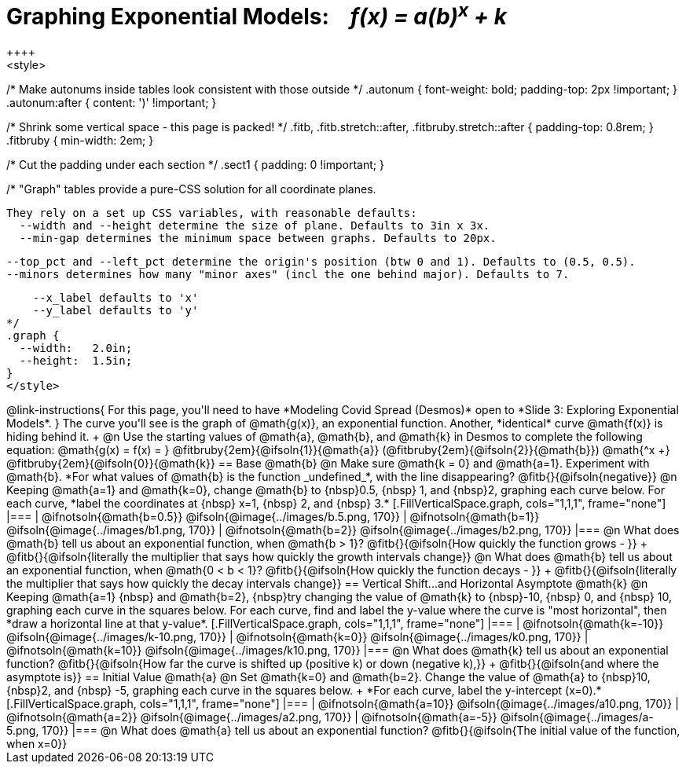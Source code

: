 = Graphing Exponential Models: {nbsp}{nbsp} __f(x) = a(b)^x^ + k__
++++
<style>
/* Make autonums inside tables look consistent with those outside */
.autonum { font-weight: bold; padding-top: 2px !important; }
.autonum:after { content: ')' !important; }

/* Shrink some vertical space - this page is packed! */
.fitb, .fitb.stretch::after, .fitbruby.stretch::after { padding-top: 0.8rem; }
.fitbruby { min-width: 2em; }

/* Cut the padding under each section */
.sect1 { padding: 0 !important; }

/*
  "Graph" tables provide a pure-CSS solution for all coordinate planes.

  They rely on a set up CSS variables, with reasonable defaults:
    --width and --height determine the size of plane. Defaults to 3in x 3x.
    --min-gap determines the minimum space between graphs. Defaults to 20px.

    --top_pct and --left_pct determine the origin's position (btw 0 and 1). Defaults to (0.5, 0.5).
    --minors determines how many "minor axes" (incl the one behind major). Defaults to 7.

    --x_label defaults to 'x'
    --y_label defaults to 'y'
*/
.graph {
  --width:   2.0in;
  --height:  1.5in;
}
</style>
++++

@link-instructions{
For this page, you'll need to have *Modeling Covid Spread (Desmos)* open to *Slide 3: Exploring Exponential Models*.
}

The curve you'll see is the graph of @math{g(x)}, an exponential function. Another, *identical* curve @math{f(x)} is hiding behind it. +
@n Use the starting values of @math{a}, @math{b}, and @math{k} in Desmos to complete the following equation: @math{g(x) = f(x) = } 
@fitbruby{2em}{@ifsoln{1}}{@math{a}}
(@fitbruby{2em}{@ifsoln{2}}{@math{b}}) @math{^x +}
@fitbruby{2em}{@ifsoln{0}}{@math{k}} 

== Base @math{b}
@n Make sure @math{k = 0} and @math{a=1}. Experiment with @math{b}. *For what values of @math{b} is the function _undefined_*, with the line disappearing? @fitb{}{@ifsoln{negative}}

@n Keeping @math{a=1} and @math{k=0}, change @math{b} to {nbsp}0.5, {nbsp} 1, and {nbsp}2, graphing each curve below. For each curve, *label the coordinates at {nbsp} x=1, {nbsp} 2, and {nbsp} 3.*


[.FillVerticalSpace.graph, cols="1,1,1", frame="none"]
|===
| @ifnotsoln{@math{b=0.5}} @ifsoln{@image{../images/b.5.png, 170}}
| @ifnotsoln{@math{b=1}}   @ifsoln{@image{../images/b1.png,  170}}
| @ifnotsoln{@math{b=2}}   @ifsoln{@image{../images/b2.png,  170}}
|===

@n What does @math{b} tell us about an exponential function, when @math{b > 1}? @fitb{}{@ifsoln{How quickly the function grows - }} +

@fitb{}{@ifsoln{literally the multiplier that says how quickly the growth intervals change}}

@n What does @math{b} tell us about an exponential function, when @math{0 < b < 1}? @fitb{}{@ifsoln{How quickly the function decays - }} +

@fitb{}{@ifsoln{literally the multiplier that says how quickly the decay intervals change}}

== Vertical Shift...and Horizontal Asymptote @math{k}
@n Keeping @math{a=1} {nbsp} and @math{b=2}, {nbsp}try changing the value of @math{k} to {nbsp}-10, {nbsp} 0, and {nbsp} 10, graphing each curve in the squares below. For each curve, find and label the y-value where the curve is "most horizontal", then *draw a horizontal line at that y-value*.


[.FillVerticalSpace.graph, cols="1,1,1", frame="none"]
|===
| @ifnotsoln{@math{k=-10}} @ifsoln{@image{../images/k-10.png, 170}}
| @ifnotsoln{@math{k=0}}   @ifsoln{@image{../images/k0.png,   170}}
| @ifnotsoln{@math{k=10}}  @ifsoln{@image{../images/k10.png,  170}}
|===

@n What does @math{k} tell us about an exponential function? @fitb{}{@ifsoln{How far the curve is shifted up (positive k) or down (negative k),}} +
@fitb{}{@ifsoln{and where the asymptote is}}

== Initial Value @math{a}
@n Set @math{k=0} and @math{b=2}. Change the value of @math{a} to {nbsp}10, {nbsp}2, and {nbsp} -5, graphing each curve in the squares below. +
*For each curve, label the y-intercept (x=0).*


[.FillVerticalSpace.graph, cols="1,1,1", frame="none"]
|===
| @ifnotsoln{@math{a=10}}  @ifsoln{@image{../images/a10.png,  170}}
| @ifnotsoln{@math{a=2}}   @ifsoln{@image{../images/a2.png,   170}}
| @ifnotsoln{@math{a=-5}}  @ifsoln{@image{../images/a-5.png,  170}}
|===

@n What does @math{a} tell us about an exponential function? @fitb{}{@ifsoln{The initial value of the function, when x=0}}

